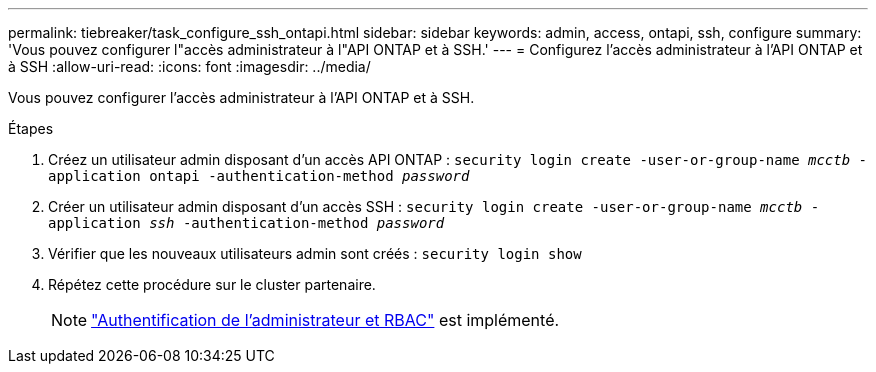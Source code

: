 ---
permalink: tiebreaker/task_configure_ssh_ontapi.html 
sidebar: sidebar 
keywords: admin, access, ontapi, ssh, configure 
summary: 'Vous pouvez configurer l"accès administrateur à l"API ONTAP et à SSH.' 
---
= Configurez l'accès administrateur à l'API ONTAP et à SSH
:allow-uri-read: 
:icons: font
:imagesdir: ../media/


[role="lead"]
Vous pouvez configurer l'accès administrateur à l'API ONTAP et à SSH.

.Étapes
. Créez un utilisateur admin disposant d'un accès API ONTAP : `security login create -user-or-group-name _mcctb_ -application ontapi -authentication-method _password_`
. Créer un utilisateur admin disposant d'un accès SSH : `security login create -user-or-group-name _mcctb_ -application _ssh_ -authentication-method _password_`
. Vérifier que les nouveaux utilisateurs admin sont créés : `security login show`
. Répétez cette procédure sur le cluster partenaire.
+

NOTE: link:https://docs.netapp.com/us-en/ontap/concepts/administrator-authentication-rbac-concept.html["Authentification de l'administrateur et RBAC"^] est implémenté.



